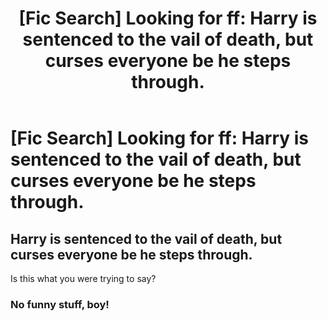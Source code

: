 #+TITLE: [Fic Search] Looking for ff: Harry is sentenced to the vail of death, but curses everyone be he steps through.

* [Fic Search] Looking for ff: Harry is sentenced to the vail of death, but curses everyone be he steps through.
:PROPERTIES:
:Author: Lem_De_Silvan
:Score: 3
:DateUnix: 1555642491.0
:DateShort: 2019-Apr-19
:FlairText: Request
:END:

** Harry is sentenced to the vail of death, but curses everyone be he steps through.

Is this what you were trying to say?
:PROPERTIES:
:Author: noitseuQehT
:Score: 0
:DateUnix: 1555655391.0
:DateShort: 2019-Apr-19
:END:

*** No funny stuff, boy!
:PROPERTIES:
:Author: Wizardsvanishpoop
:Score: 1
:DateUnix: 1555656881.0
:DateShort: 2019-Apr-19
:END:
